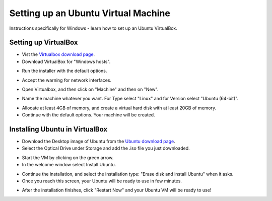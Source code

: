 =================================================
Setting up an Ubuntu Virtual Machine
=================================================

Instructions specifically for Windows - learn how to set up an Ubuntu VirtualBox.

Setting up VirtualBox
~~~~~~~~~~~~~~~~~~~~~~~
- Vist the `Virtualbox download page <https://www.virtualbox.org/wiki/Downloads>`__.
  
- Download VirtualBox for "Windows hosts".

.. image:: images/VB1.png
   :width: 541
  
- Run the installer with the default options.

.. image:: images/VB2.png
   :width: 600
  
- Accept the warning for network interfaces.

.. image:: images/VB3.png
   :width: 600
  
- Open Virtualbox, and then click on "Machine" and then on "New".

.. image:: images/VB4.png
  :width: 317
  
- Name the machine whatever you want. For Type select "Linux" and for Version select "Ubuntu (64-bit)".

.. image:: images/VB5.png
  :width: 412

- Allocate at least 4GB of memory, and create a virtual hard disk with at least 20GB of memory.
- Continue with the default options. Your machine will be created.

Installing Ubuntu in VirtualBox
~~~~~~~~~~~~~~~~~~~~~~~~~~~~~~~~~
- Download the Desktop image of Ubuntu from the `Ubuntu download page <https://releases.ubuntu.com/20.04.4/>`__.
- Select the Optical Drive under Storage and add the .iso file you just downloaded.

.. image:: images/VB6.png
  :width: 813

- Start the VM by clicking on the green arrow.
- In the welcome window select Install Ubuntu.

.. image:: images/VB7.png
  :width: 600

- Continue the installation, and select the installation type: "Erase disk and install Ubuntu" when it asks.
- Once you reach this screen, your Ubuntu will be ready to use in few minutes.

.. image:: images/VB8.png
  :width: 600

- After the installation finishes, click "Restart Now" and your Ubuntu VM will be ready to use!

.. image:: images/VB9.png
  :width: 600

